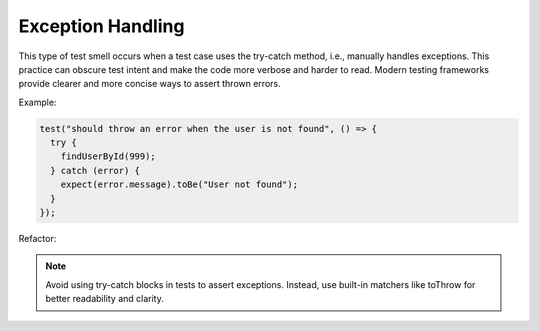 Exception Handling
========================
This type of test smell occurs when a test case uses the try-catch method, i.e., manually handles exceptions. This practice can obscure test intent and make the code more verbose and harder to read. Modern testing frameworks provide clearer and more concise ways to assert thrown errors.

Example:

.. code-block:: javascript

  test("should throw an error when the user is not found", () => {
    try {
      findUserById(999);
    } catch (error) {
      expect(error.message).toBe("User not found");
    }
  });
Refactor:

.. note::
   Avoid using try-catch blocks in tests to assert exceptions. Instead, use built-in matchers like toThrow for better readability and clarity.
